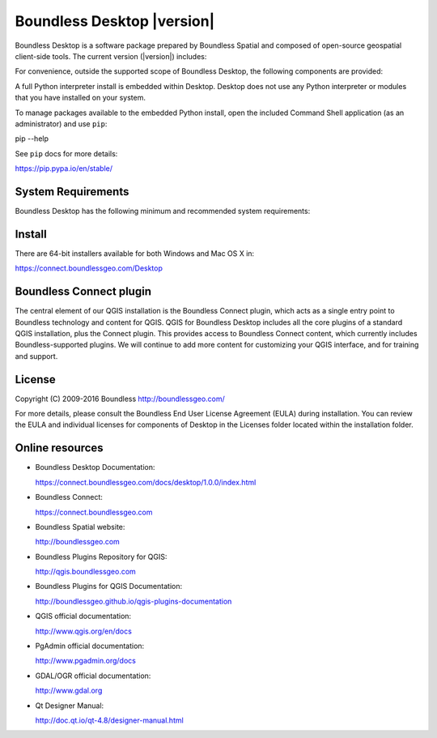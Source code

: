 Boundless Desktop |version|
===========================

Boundless Desktop is a software package prepared by Boundless Spatial and composed of open-source geospatial client-side tools. The current version (|version|) includes:

.. only:: win

   .. include:: /win/supported_components.rst

.. only:: osx

   .. include:: /osx/supported_components.rst

For convenience, outside the supported scope of Boundless Desktop, the following components are provided:

.. only:: win

   .. include:: /win/additional_components.rst

.. only:: osx

   .. include:: /osx/additional_components.rst

A full Python interpreter install is embedded within Desktop. Desktop does not use any Python interpreter or modules that you have installed on your system.

To manage packages available to the embedded Python install, open the included Command Shell application (as an administrator) and use ``pip``:

::

pip --help

See ``pip`` docs for more details:

https://pip.pypa.io/en/stable/

System Requirements
-------------------

Boundless Desktop has the following minimum and recommended system requirements:

.. only:: win

   .. include:: /win/system_requirements.rst

.. only:: osx

   .. include:: /osx/system_requirements.rst

Install
-------

There are 64-bit installers available for both Windows and Mac OS X in:

https://connect.boundlessgeo.com/Desktop

.. only:: win

   .. include:: /win/install_uninstall.rst

.. only:: osx

   .. include:: /osx/install_uninstall.rst

Boundless Connect plugin
------------------------

The central element of our QGIS installation is the Boundless Connect plugin, which acts as a single entry point to Boundless technology and content for QGIS. QGIS for Boundless Desktop includes all the core plugins of a standard QGIS installation, plus the Connect plugin. This provides access to Boundless Connect content, which currently includes Boundless-supported plugins. We will continue to add more content for customizing your QGIS interface, and for training and support.

License
-------

Copyright (C) 2009-2016 Boundless
http://boundlessgeo.com/

For more details, please consult the Boundless End User License Agreement (EULA) during installation. You can review the EULA and individual licenses for components of Desktop in the Licenses folder located within the installation folder.

.. Known issues
.. ------------

Online resources
----------------

* Boundless Desktop Documentation:

  https://connect.boundlessgeo.com/docs/desktop/1.0.0/index.html

* Boundless Connect:

  https://connect.boundlessgeo.com

* Boundless Spatial website:

  http://boundlessgeo.com

* Boundless Plugins Repository for QGIS:

  http://qgis.boundlessgeo.com

* Boundless Plugins for QGIS Documentation:

  http://boundlessgeo.github.io/qgis-plugins-documentation

* QGIS official documentation:

  http://www.qgis.org/en/docs

* PgAdmin official documentation:

  http://www.pgadmin.org/docs

* GDAL/OGR official documentation:

  http://www.gdal.org

* Qt Designer Manual:

  http://doc.qt.io/qt-4.8/designer-manual.html
